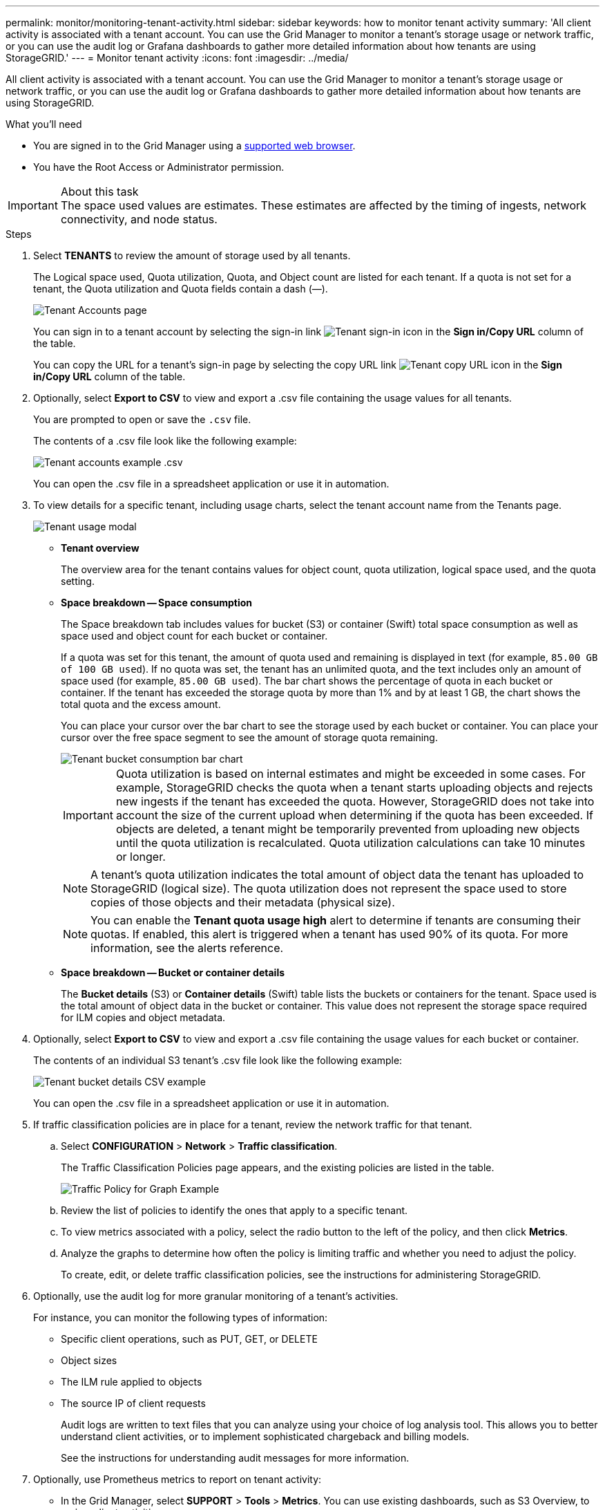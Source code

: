 ---
permalink: monitor/monitoring-tenant-activity.html
sidebar: sidebar
keywords: how to monitor tenant activity
summary: 'All client activity is associated with a tenant account. You can use the Grid Manager to monitor a tenant’s storage usage or network traffic, or you can use the audit log or Grafana dashboards to gather more detailed information about how tenants are using StorageGRID.'
---
= Monitor tenant activity
:icons: font
:imagesdir: ../media/

[.lead]
All client activity is associated with a tenant account. You can use the Grid Manager to monitor a tenant's storage usage or network traffic, or you can use the audit log or Grafana dashboards to gather more detailed information about how tenants are using StorageGRID.

.What you'll need
* You are signed in to the Grid Manager using a xref:../admin/web-browser-requirements.adoc[supported web browser].
* You have the Root Access or Administrator permission.

.About this task
IMPORTANT: The space used values are estimates. These estimates are affected by the timing of ingests, network connectivity, and node status.

.Steps
. Select *TENANTS* to review the amount of storage used by all tenants.
+
The Logical space used, Quota utilization, Quota, and Object count are listed for each tenant. If a quota is not set for a tenant, the Quota utilization and Quota fields contain a dash (&#8212;).
+
image::../media/tenant_accounts_page.png[Tenant Accounts page]
+
You can sign in to a tenant account by selecting the sign-in link image:../media/icon_tenant_sign_in.png[Tenant sign-in icon] in the *Sign in/Copy URL* column of the table.
+
You can copy the URL for a tenant's sign-in page by selecting the copy URL link image:../media/icon_tenant_copy_url.png[Tenant copy URL icon] in the *Sign in/Copy URL* column of the table.

. Optionally, select *Export to CSV* to view and export a .csv file containing the usage values for all tenants.
+
You are prompted to open or save the `.csv` file.
+
The contents of a .csv file look like the following example:
+
image::../media/tenant_accounts_example_csv.png[Tenant accounts example .csv]
+
You can open the .csv file in a spreadsheet application or use it in automation.

. To view details for a specific tenant, including usage charts, select the tenant account name from the Tenants page.
+
image::../media/tenant_usage_modal.png[Tenant usage modal]
+
** *Tenant overview*
+
The overview area for the tenant contains values for object count, quota utilization, logical space used, and the quota setting.

 ** *Space breakdown -- Space consumption*
+
The Space breakdown tab includes values for bucket (S3) or container (Swift) total space consumption as well as space used and object count for each bucket or container.
+
If a quota was set for this tenant, the amount of quota used and remaining is displayed in text (for example, `85.00 GB of 100 GB used`). If no quota was set, the tenant has an unlimited quota, and the text includes only an amount of space used (for example, `85.00 GB used`). The bar chart shows the percentage of quota in each bucket or container. If the tenant has exceeded the storage quota by more than 1% and by at least 1 GB, the chart shows the total quota and the excess amount.
+
You can place your cursor over the bar chart to see the storage used by each bucket or container. You can place your cursor over the free space segment to see the amount of storage quota remaining.
+
image::../media/tenant_bucket_space_consumption_GM.png[Tenant bucket consumption bar chart]
+
IMPORTANT: Quota utilization is based on internal estimates and might be exceeded in some cases. For example, StorageGRID checks the quota when a tenant starts uploading objects and rejects new ingests if the tenant has exceeded the quota. However, StorageGRID does not take into account the size of the current upload when determining if the quota has been exceeded. If objects are deleted, a tenant might be temporarily prevented from uploading new objects until the quota utilization is recalculated. Quota utilization calculations can take 10 minutes or longer.
+
NOTE: A tenant's quota utilization indicates the total amount of object data the tenant has uploaded to StorageGRID (logical size). The quota utilization does not represent the space used to store copies of those objects and their metadata (physical size).
+
NOTE: You can enable the *Tenant quota usage high* alert to determine if tenants are consuming their quotas. If enabled, this alert is triggered when a tenant has used 90% of its quota. For more information, see the alerts reference.

** *Space breakdown -- Bucket or container details*
+
The *Bucket details* (S3) or *Container details* (Swift) table lists the buckets or containers for the tenant. Space used is the total amount of object data in the bucket or container. This value does not represent the storage space required for ILM copies and object metadata.

. Optionally, select *Export to CSV* to view and export a .csv file containing the usage values for each bucket or container.
+
The contents of an individual S3 tenant's .csv file look like the following example:
+
image::../media/tenant_bucket_details_csv.png[Tenant bucket details CSV example]
+
You can open the .csv file in a spreadsheet application or use it in automation.

. If traffic classification policies are in place for a tenant, review the network traffic for that tenant.
 .. Select *CONFIGURATION* > *Network* > *Traffic classification*.
+
The Traffic Classification Policies page appears, and the existing policies are listed in the table.
+
image::../media/traffic_classification_policies_main_screen_w_examples.png[Traffic Policy for Graph Example]

 .. Review the list of policies to identify the ones that apply to a specific tenant.
 .. To view metrics associated with a policy, select the radio button to the left of the policy, and then click *Metrics*.
 .. Analyze the graphs to determine how often the policy is limiting traffic and whether you need to adjust the policy.
+
To create, edit, or delete traffic classification policies, see the instructions for administering StorageGRID.
. Optionally, use the audit log for more granular monitoring of a tenant's activities.
+
For instance, you can monitor the following types of information:

 ** Specific client operations, such as PUT, GET, or DELETE
 ** Object sizes
 ** The ILM rule applied to objects
 ** The source IP of client requests
+
Audit logs are written to text files that you can analyze using your choice of log analysis tool. This allows you to better understand client activities, or to implement sophisticated chargeback and billing models.
+
See the instructions for understanding audit messages for more information.
+
. Optionally, use Prometheus metrics to report on tenant activity:
 ** In the Grid Manager, select *SUPPORT* > *Tools* > *Metrics*. You can use existing dashboards, such as S3 Overview, to review client activities.
+
IMPORTANT: The tools available on the Metrics page are primarily intended for use by technical support. Some features and menu items within these tools are intentionally non-functional.

 ** From the top of the Grid Manager, select the help icon and select *API Documentation*. You can use the metrics in the Metrics section of the Grid Management API to create custom alert rules and dashboards for tenant activity.

.Related information

xref:alerts-reference.adoc[Alerts reference]

xref:../audit/index.adoc[Review audit logs]

xref:../admin/index.adoc[Administer StorageGRID]

xref:reviewing-support-metrics.adoc[Review support metrics]